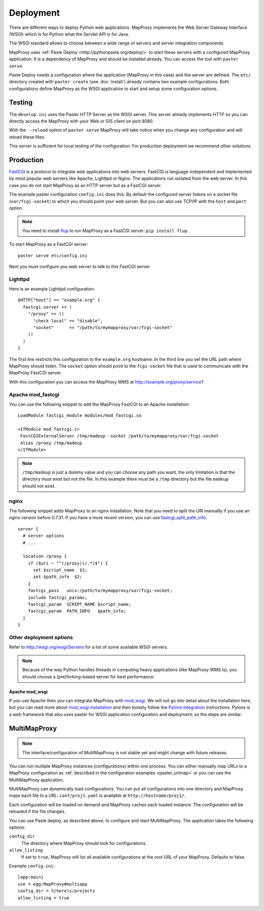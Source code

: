 Deployment
==========

There are different ways to deploy Python web applications. MapProxy implements the Web Server Gateway Interface (WSGI) which is for Python what the Servlet API is for Java. 

The WSGI standard allows to choose between a wide range of servers and server integration components.

MapProxy uses :ref:`Paste Deploy <http://pythonpaste.org/deploy/>` to start these servers with a configured MapProxy application. It is a dependency of MapProxy and should be installed already. You can access the tool with ``paster serve``.

Paste Deploy needs a configuration where the application (MapProxy in this case) and the server are defined. The ``etc/`` directory created with ``paster create`` (see :doc:`install`) already contains two example configurations.
Both configurations define MapProxy as the WSGI application to start and setup some configuration options.

Testing
-------

The ``develop.ini`` uses the Paster HTTP Server as the WSGI server. This server already implements HTTP so you can directly access the MapProxy with your Web or GIS client on port 8080.

With the ``--reload`` option of ``paster serve`` MapProxy will take notice when you change any configuration and will reload these files.

This server is sufficient for local testing of the configuration. For production deployment we recommend other solutions.

Production
----------

`FastCGI`_ is a protocol to integrate web applications into web servers.
FastCGI is language-independent and implemented by most popular web servers like Apache, Lighttpd or Nginx. The applications run isolated from the web server. In this case you do not start MapProxy as an HTTP server but as a FastCGI server.

The example paster configuration ``config.ini`` does this. By default the configured server listens on a socket file (``var/fcgi-socket``) to which you should point your web server. But you can also use TCP/IP with the ``host`` and ``port`` option.

.. note:: You need to install `flup <http://pypi.python.org/pypi/flup/>`_ to run MapProxy as a FastCGI server:
          ``pip install flup``

To start MapProxy as a FastCGI server::

  paster serve etc/config.ini

Next you must configure you web server to talk to this FastCGI server.

.. _`FastCGI`: http://www.fastcgi.com/

.. index:: lighttpd

Lighttpd
""""""""

Here is an example Lighttpd configuration::

  $HTTP["host"] == "example.org" {
    fastcgi.server += (
      "/proxy" => ((
        "check-local" => "disable",
        "socket"      => "/path/to/mymapproxy/var/fcgi-socket"
      ))
    )
  }

The first line restricts this configuration to the ``example.org`` hostname. In the third line you set the URL path where MapProxy should listen. The ``socket`` option should point to the ``fcgi-socket`` file that is used to communicate with the MapProxy FastCGI server.

With this configuration you can access the MapProxy WMS at http://example.org/proxy/service?

.. index:: mod_fastcgi, Apache

Apache mod_fastcgi
""""""""""""""""""

You can use the following snippet to add the MapProxy FastCGI to an Apache installation::

  LoadModule fastcgi_module modules/mod_fastcgi.so

  <IfModule mod_fastcgi.c>
   FastCGIExternalServer /tmp/madeup -socket /path/to/mymapproxy/var/fcgi-socket
   Alias /proxy /tmp/madeup
  </IfModule>

.. note:: ``/tmp/madeup`` is just a dummy value and you can choose any path you want, the only limitation is that the directory must exist but not the file. In this example there must be a ``/tmp`` directory but the file ``madeup`` should not exist.

.. index:: nginx

nginx
"""""

The following snippet adds MapProxy to an nginx installation. Note that you need to split the URI manually if you use an nginx version before 0.7.31. If you have a more recent version, you can use `fastcgi_split_path_info <http://wiki.nginx.org/NginxHttpFcgiModule#fastcgi_split_path_info>`_.

::

  server {
    # server options
    # ...
    
    location /proxy {
      if ($uri ~ "^(/proxy)(/.*)$") {
        set $script_name  $1;
        set $path_info  $2;
      }
      fastcgi_pass   unix:/path/to/mymapproxy/var/fcgi-socket;
      include fastcgi_params;
      fastcgi_param  SCRIPT_NAME $script_name;
      fastcgi_param  PATH_INFO   $path_info;
    }
  }


Other deployment options
""""""""""""""""""""""""

Refer to http://wsgi.org/wsgi/Servers for a list of some available WSGI servers. 

.. note::
  Because of the way Python handles threads in computing heavy applications (like MapProxy WMS is), you should choose a (pre)forking-based server for best performance.

.. index:: mod_wsgi, Apache

Apache mod_wsgi
^^^^^^^^^^^^^^^

If you use Apache then you can integrate MapProxy with `mod_wsgi`_.
We will not go into detail about the installation here, but you can read more about `mod_wsgi installation`_ and then loosely follow the `Pylons integration`_ instructions. Pylons is a web framework that also uses paster for WSGI application configuration and deployment, so the steps are similar.

.. _`mod_wsgi`: http://code.google.com/p/modwsgi/
.. _`mod_wsgi installation`: http://code.google.com/p/modwsgi/wiki/InstallationInstructions
.. _`Pylons integration`: http://code.google.com/p/modwsgi/wiki/IntegrationWithPylons

.. index:: MultiMapProxy

MultiMapProxy
-------------

.. versionadded:: 0.9.1
.. note:: The interface/configuration of MultiMapProxy is not stable yet and might change with future releases.

You can run multiple MapProxy instances (configurations) within one process. You can either manually map URLs to a MapProxy configuration as :ref:`described in the configuration examples <paster_urlmap>` or you can use the MultiMapProxy application.

MultiMapProxy can dynamically load configurations. You can put all configurations into one directory and MapProxy maps each file to a URL: ``conf/proj1.yaml`` is available at ``http://hostname/proj1/``.

Each configuration will be loaded on demand and MapProxy caches each loaded instance. The configuration will be reloaded if the file changes.

You can use Paste deploy, as described above, to configure and start MultiMapProxy. The application takes the following options:

``config_dir``
  The directory where MapProxy should look for configurations.

``allow_listing``
  If set to ``true``, MapProxy will list all available configurations at the root URL of your MapProxy. Defaults to false.


Example ``config.ini``::

  [app:main]
  use = egg:MapProxy#multiapp
  config_dir = %(here)s/projects
  allow_listing = true
